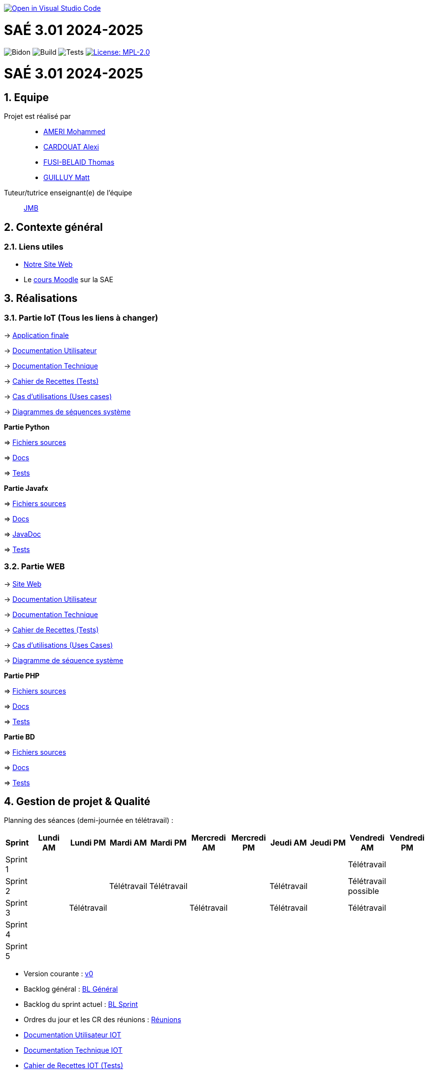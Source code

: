 image::https://classroom.github.com/assets/open-in-vscode-2e0aaae1b6195c2367325f4f02e2d04e9abb55f0b24a779b69b11b9e10269abc.svg[link="https://classroom.github.com/online_ide?assignment_repo_id=16926388&assignment_repo_type=AssignmentRepo", alt="Open in Visual Studio Code"]


= SAÉ 3.01 2024-2025
:icons: font
:models: models
:experimental:
:incremental:
:numbered:
:toc: macro
:window: _blank
:correction!:

// Useful definitions
:asciidoc: http://www.methods.co.nz/asciidoc[AsciiDoc]
:icongit: icon:git[]
:git: http://git-scm.com/[{icongit}]
:plantuml: https://plantuml.com/fr/[plantUML]
:vscode: https://code.visualstudio.com/[VS Code]

ifndef::env-github[:icons: font]
// Specific to GitHub
ifdef::env-github[]
:correction:
:!toc-title:
:caution-caption: :fire:
:important-caption: :exclamation:
:note-caption: :paperclip:
:tip-caption: :bulb:
:warning-caption: :warning:
:icongit: Git
endif::[]

// /!\ A MODIFIER !!!
:baseURL: https://github.com/IUT-Blagnac/sae3-01-template

// Tags
image:{baseURL}/actions/workflows/blank.yml/badge.svg[Bidon] 
image:{baseURL}/actions/workflows/build.yml/badge.svg[Build] 
image:{baseURL}/actions/workflows/tests.yml/badge.svg[Tests] 
image:https://img.shields.io/badge/License-MPL%202.0-brightgreen.svg[License: MPL-2.0, link="https://opensource.org/licenses/MPL-2.0"]
//---------------------------------------------------------------

toc::[]

= SAÉ 3.01 2024-2025
:icons: font
:models: models
:experimental:
:incremental:
:numbered:
:toc: macro
:window: _blank
:correction!:

// Useful definitions
:asciidoc: http://www.methods.co.nz/asciidoc[AsciiDoc]
:icongit: icon:git[]
:git: http://git-scm.com/[{icongit}]
:plantuml: https://plantuml.com/fr/[plantUML]
:vscode: https://code.visualstudio.com/[VS Code]

ifndef::env-github[:icons: font]
// Specific to GitHub
ifdef::env-github[]
:correction:
:!toc-title:
:caution-caption: :fire:
:important-caption: :exclamation:
:note-caption: :paperclip:
:tip-caption: :bulb:
:warning-caption: :warning:
:icongit: Git
endif::[]



toc::[]

== Equipe

Projet est réalisé par::
- https://github.com/Achraf-Ameri[AMERI Mohammed]
- https://github.com/obsqha[CARDOUAT Alexi]
- https://github.com/Perceval00731[FUSI-BELAID Thomas]
- https://github.com/MASTTTTT[GUILLUY Matt]

Tuteur/tutrice enseignant(e) de l'équipe:: https://github.com/jmbruel[JMB]

== Contexte général

[[liensUtiles]]
=== Liens utiles
- http://symfony.iut-blagnac.fr/~R2024SAE3005[Notre Site Web]
- Le https://webetud.iut-blagnac.fr/course/view.php?id=841[cours Moodle] sur la SAE

== Réalisations 

=== Partie IoT (Tous les liens à changer)

-> https://github.com/IUT-Blagnac/sae-3-01-devapp-2024-2025-G2A-9/[Application finale]

-> https://github.com/IUT-Blagnac/sae-3-01-devapp-2024-2025-G2A-9/[Documentation Utilisateur]

-> https://github.com/IUT-Blagnac/sae-3-01-devapp-2024-2025-G2A-9/[Documentation Technique] 

-> https://github.com/IUT-Blagnac/sae-3-01-devapp-2024-2025-G2A-9/[Cahier de Recettes (Tests)]

-> https://github.com/IUT-Blagnac/sae-3-01-devapp-2024-2025-G2A-9/[Cas d'utilisations (Uses cases)]

-> https://github.com/IUT-Blagnac/sae-3-01-devapp-2024-2025-G2A-9/[Diagrammes de séquences système]

**Partie Python**

=> https://github.com/IUT-Blagnac/sae-3-01-devapp-2024-2025-G2A-9/[Fichiers sources] 

=> https://github.com/IUT-Blagnac/sae-3-01-devapp-2024-2025-G2A-9/[Docs] 

=> https://github.com/IUT-Blagnac/sae-3-01-devapp-2024-2025-G2A-9/[Tests] 

**Partie Javafx**

=> https://github.com/IUT-Blagnac/sae-3-01-devapp-2024-2025-G2A-9/[Fichiers sources] 

=> https://github.com/IUT-Blagnac/sae-3-01-devapp-2024-2025-G2A-9/[Docs] 

=> https://github.com/IUT-Blagnac/sae-3-01-devapp-2024-2025-G2A-9/[JavaDoc] 

=> https://github.com/IUT-Blagnac/sae-3-01-devapp-2024-2025-G2A-9/[Tests]

=== Partie WEB

-> http://lien.du.site[Site Web]

-> https://github.com/IUT-Blagnac/sae-3-01-devapp-2024-2025-G2A-9/[Documentation Utilisateur]

-> https://github.com/IUT-Blagnac/sae-3-01-devapp-2024-2025-G2A-9/[Documentation Technique]

-> https://github.com/IUT-Blagnac/sae-3-01-devapp-2024-2025-G2A-9/[Cahier de Recettes (Tests)]

-> https://github.com/IUT-Blagnac/sae-3-01-devapp-2024-2025-G2A-9/[Cas d'utilisations (Uses Cases)]

-> https://github.com/IUT-Blagnac/sae-3-01-devapp-2024-2025-G2A-9/[Diagramme de séquence système]

**Partie PHP**

=> https://github.com/IUT-Blagnac/sae-3-01-devapp-2024-2025-G2A-9/[Fichiers sources] 

=> https://github.com/IUT-Blagnac/sae-3-01-devapp-2024-2025-G2A-9/[Docs] 

=> https://github.com/IUT-Blagnac/sae-3-01-devapp-2024-2025-G2A-9/[Tests]

**Partie BD**

=> https://github.com/IUT-Blagnac/sae-3-01-devapp-2024-2025-G2A-9/[Fichiers sources] 

=> https://github.com/IUT-Blagnac/sae-3-01-devapp-2024-2025-G2A-9/[Docs] 

=> https://github.com/IUT-Blagnac/sae-3-01-devapp-2024-2025-G2A-9/[Tests]

== Gestion de projet & Qualité

Planning des séances (demi-journée en télétravail) :

[cols="2,4,4,4,4,4,4,4,4,4,4", options="header"]
|===
| Sprint | Lundi AM | Lundi PM | Mardi AM | Mardi PM | Mercredi AM | Mercredi PM | Jeudi AM | Jeudi PM | Vendredi AM | Vendredi PM
| Sprint 1 |  |  |  |  |  |  |  |  | Télétravail |  
| Sprint 2 |  |  | Télétravail | Télétravail |  |  | Télétravail |  | Télétravail possible |  
| Sprint 3 |  | Télétravail |  |  | Télétravail |  | Télétravail |  | Télétravail |  
| Sprint 4 |  |  |  |  |  |  |  |  |  |  
| Sprint 5 |  |  |  |  |  |  |  |  |  |  
|===

- Version courante : https://github.com/IUT-Blagnac/sae-3-01-devapp-2024-2025-G2A-9/[v0]
- Backlog général : https://github.com/IUT-Blagnac/sae-3-01-devapp-2024-2025-G2A-9/[BL Général]
- Backlog du sprint actuel : https://github.com/IUT-Blagnac/sae-3-01-devapp-2024-2025-G2A-9/[BL Sprint]
- Ordres du jour et les CR des réunions : https://github.com/IUT-Blagnac/sae-3-01-devapp-2024-2025-G2A-9/tree/master/COM/[Réunions]
- https://github.com/IUT-Blagnac/sae-3-01-devapp-2024-2025-G2A-9/[Documentation Utilisateur IOT]
- https://github.com/IUT-Blagnac/sae-3-01-devapp-2024-2025-G2A-9/[Documentation Technique IOT] 
- https://github.com/IUT-Blagnac/sae-3-01-devapp-2024-2025-G2A-9/[Cahier de Recettes IOT (Tests)]
- http://lien.du.site[Site Web]
- https://github.com/IUT-Blagnac/sae-3-01-devapp-2024-2025-G2A-9/[Documentation Utilisateur WEB]
- https://github.com/IUT-Blagnac/sae-3-01-devapp-2024-2025-G2A-9/[Documentation Technique WEB]
- https://github.com/IUT-Blagnac/sae-3-01-devapp-2024-2025-G2A-9/[Cahier de Recettes WEB (Tests)]
- Liste des (ou lien vers les) User Stories (ToDo/Ongoing/Done) et % restant IOT : https://github.com/orgs/IUT-Blagnac/projects/142[US]
- Liste des (ou lien vers les) User Stories (ToDo/Ongoing/Done) et % restant WEB : https://github.com/orgs/IUT-Blagnac/projects/127[US]

== Suivi communication par EP

=== retour semaine 48

Les liens du readme vers ODJ et CR ne marchent pas ! Le sprint review est la reunion client, votre reunion correspond au Sprint restrospective. ODJ OK, CR : Manque bilan rdv client, manque analyse difficultés-réussites. 
note : 1,7/3

== Suivi de l'évaluation en GPO :


